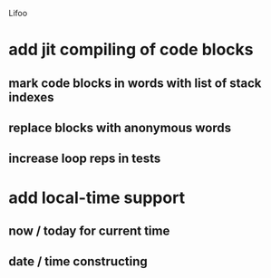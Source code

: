 Lifoo
* add jit compiling of code blocks
** mark code blocks in words with list of stack indexes
** replace blocks with anonymous words
** increase loop reps in tests
* add local-time support
** now / today for current time
** date / time constructing
